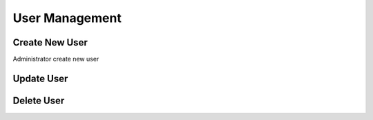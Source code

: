 User Management
==============

Create New User
---------------

Administrator create new user

Update User
-----------

Delete User
-----------